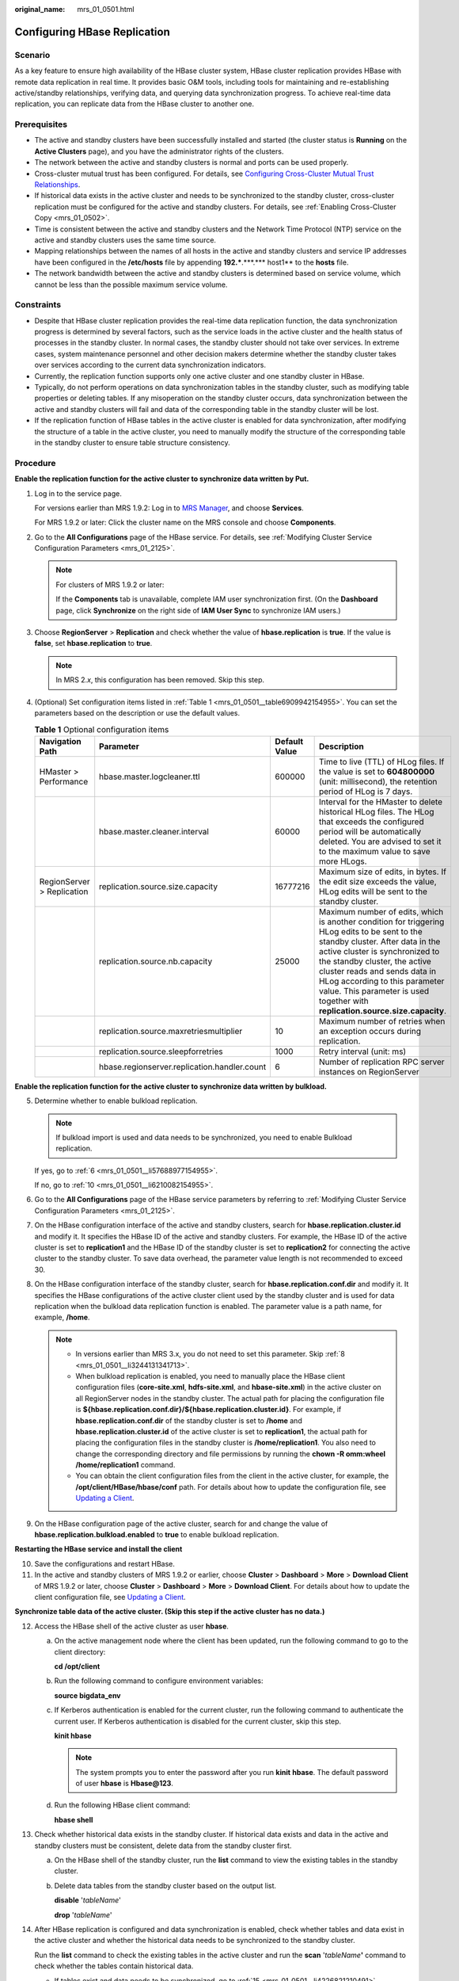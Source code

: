 :original_name: mrs_01_0501.html

.. _mrs_01_0501:

Configuring HBase Replication
=============================

Scenario
--------

As a key feature to ensure high availability of the HBase cluster system, HBase cluster replication provides HBase with remote data replication in real time. It provides basic O&M tools, including tools for maintaining and re-establishing active/standby relationships, verifying data, and querying data synchronization progress. To achieve real-time data replication, you can replicate data from the HBase cluster to another one.

Prerequisites
-------------

-  The active and standby clusters have been successfully installed and started (the cluster status is **Running** on the **Active Clusters** page), and you have the administrator rights of the clusters.

-  The network between the active and standby clusters is normal and ports can be used properly.
-  Cross-cluster mutual trust has been configured. For details, see `Configuring Cross-Cluster Mutual Trust Relationships <https://docs.otc.t-systems.com/usermanual/mrs/mrs_01_0354.html>`__.
-  If historical data exists in the active cluster and needs to be synchronized to the standby cluster, cross-cluster replication must be configured for the active and standby clusters. For details, see :ref:`Enabling Cross-Cluster Copy <mrs_01_0502>`.
-  Time is consistent between the active and standby clusters and the Network Time Protocol (NTP) service on the active and standby clusters uses the same time source.
-  Mapping relationships between the names of all hosts in the active and standby clusters and service IP addresses have been configured in the **/etc/hosts** file by appending **192.***.***.**\* host1** to the **hosts** file.
-  The network bandwidth between the active and standby clusters is determined based on service volume, which cannot be less than the possible maximum service volume.

Constraints
-----------

-  Despite that HBase cluster replication provides the real-time data replication function, the data synchronization progress is determined by several factors, such as the service loads in the active cluster and the health status of processes in the standby cluster. In normal cases, the standby cluster should not take over services. In extreme cases, system maintenance personnel and other decision makers determine whether the standby cluster takes over services according to the current data synchronization indicators.

-  Currently, the replication function supports only one active cluster and one standby cluster in HBase.
-  Typically, do not perform operations on data synchronization tables in the standby cluster, such as modifying table properties or deleting tables. If any misoperation on the standby cluster occurs, data synchronization between the active and standby clusters will fail and data of the corresponding table in the standby cluster will be lost.
-  If the replication function of HBase tables in the active cluster is enabled for data synchronization, after modifying the structure of a table in the active cluster, you need to manually modify the structure of the corresponding table in the standby cluster to ensure table structure consistency.

Procedure
---------

**Enable the replication function for the active cluster to synchronize data written by Put.**

#. .. _mrs_01_0501__li155891430132615:

   Log in to the service page.

   For versions earlier than MRS 1.9.2: Log in to `MRS Manager <https://docs.otc.t-systems.com/usermanual/mrs/mrs_01_0102.html>`__, and choose **Services**.

   For MRS 1.9.2 or later: Click the cluster name on the MRS console and choose **Components**.

#. Go to the **All Configurations** page of the HBase service. For details, see :ref:`Modifying Cluster Service Configuration Parameters <mrs_01_2125>`.

   .. note::

      For clusters of MRS 1.9.2 or later:

      If the **Components** tab is unavailable, complete IAM user synchronization first. (On the **Dashboard** page, click **Synchronize** on the right side of **IAM User Sync** to synchronize IAM users.)

#. Choose **RegionServer** > **Replication** and check whether the value of **hbase.replication** is **true**. If the value is **false**, set **hbase.replication** to **true**.

   .. note::

      In MRS 2.\ *x*, this configuration has been removed. Skip this step.

#. (Optional) Set configuration items listed in :ref:`Table 1 <mrs_01_0501__table6909942154955>`. You can set the parameters based on the description or use the default values.

   .. _mrs_01_0501__table6909942154955:

   .. table:: **Table 1** Optional configuration items

      +----------------------------+----------------------------------------------+---------------+---------------------------------------------------------------------------------------------------------------------------------------------------------------------------------------------------------------------------------------------------------------------------------------------------------------------------------------------------------+
      | Navigation Path            | Parameter                                    | Default Value | Description                                                                                                                                                                                                                                                                                                                                             |
      +============================+==============================================+===============+=========================================================================================================================================================================================================================================================================================================================================================+
      | HMaster > Performance      | hbase.master.logcleaner.ttl                  | 600000        | Time to live (TTL) of HLog files. If the value is set to **604800000** (unit: millisecond), the retention period of HLog is 7 days.                                                                                                                                                                                                                     |
      +----------------------------+----------------------------------------------+---------------+---------------------------------------------------------------------------------------------------------------------------------------------------------------------------------------------------------------------------------------------------------------------------------------------------------------------------------------------------------+
      |                            | hbase.master.cleaner.interval                | 60000         | Interval for the HMaster to delete historical HLog files. The HLog that exceeds the configured period will be automatically deleted. You are advised to set it to the maximum value to save more HLogs.                                                                                                                                                 |
      +----------------------------+----------------------------------------------+---------------+---------------------------------------------------------------------------------------------------------------------------------------------------------------------------------------------------------------------------------------------------------------------------------------------------------------------------------------------------------+
      | RegionServer > Replication | replication.source.size.capacity             | 16777216      | Maximum size of edits, in bytes. If the edit size exceeds the value, HLog edits will be sent to the standby cluster.                                                                                                                                                                                                                                    |
      +----------------------------+----------------------------------------------+---------------+---------------------------------------------------------------------------------------------------------------------------------------------------------------------------------------------------------------------------------------------------------------------------------------------------------------------------------------------------------+
      |                            | replication.source.nb.capacity               | 25000         | Maximum number of edits, which is another condition for triggering HLog edits to be sent to the standby cluster. After data in the active cluster is synchronized to the standby cluster, the active cluster reads and sends data in HLog according to this parameter value. This parameter is used together with **replication.source.size.capacity**. |
      +----------------------------+----------------------------------------------+---------------+---------------------------------------------------------------------------------------------------------------------------------------------------------------------------------------------------------------------------------------------------------------------------------------------------------------------------------------------------------+
      |                            | replication.source.maxretriesmultiplier      | 10            | Maximum number of retries when an exception occurs during replication.                                                                                                                                                                                                                                                                                  |
      +----------------------------+----------------------------------------------+---------------+---------------------------------------------------------------------------------------------------------------------------------------------------------------------------------------------------------------------------------------------------------------------------------------------------------------------------------------------------------+
      |                            | replication.source.sleepforretries           | 1000          | Retry interval (unit: ms)                                                                                                                                                                                                                                                                                                                               |
      +----------------------------+----------------------------------------------+---------------+---------------------------------------------------------------------------------------------------------------------------------------------------------------------------------------------------------------------------------------------------------------------------------------------------------------------------------------------------------+
      |                            | hbase.regionserver.replication.handler.count | 6             | Number of replication RPC server instances on RegionServer                                                                                                                                                                                                                                                                                              |
      +----------------------------+----------------------------------------------+---------------+---------------------------------------------------------------------------------------------------------------------------------------------------------------------------------------------------------------------------------------------------------------------------------------------------------------------------------------------------------+

**Enable the replication function for the active cluster to synchronize data written by bulkload.**

5. .. _mrs_01_0501__li65160752154955:

   Determine whether to enable bulkload replication.

   .. note::

      If bulkload import is used and data needs to be synchronized, you need to enable Bulkload replication.

   If yes, go to :ref:`6 <mrs_01_0501__li57688977154955>`.

   If no, go to :ref:`10 <mrs_01_0501__li6210082154955>`.

6. .. _mrs_01_0501__li57688977154955:

   Go to the **All Configurations** page of the HBase service parameters by referring to :ref:`Modifying Cluster Service Configuration Parameters <mrs_01_2125>`.

7. On the HBase configuration interface of the active and standby clusters, search for **hbase.replication.cluster.id** and modify it. It specifies the HBase ID of the active and standby clusters. For example, the HBase ID of the active cluster is set to **replication1** and the HBase ID of the standby cluster is set to **replication2** for connecting the active cluster to the standby cluster. To save data overhead, the parameter value length is not recommended to exceed 30.

8. .. _mrs_01_0501__li3244131341713:

   On the HBase configuration interface of the standby cluster, search for **hbase.replication.conf.dir** and modify it. It specifies the HBase configurations of the active cluster client used by the standby cluster and is used for data replication when the bulkload data replication function is enabled. The parameter value is a path name, for example, **/home**.

   .. note::

      -  In versions earlier than MRS 3.x, you do not need to set this parameter. Skip :ref:`8 <mrs_01_0501__li3244131341713>`.
      -  When bulkload replication is enabled, you need to manually place the HBase client configuration files (**core-site.xml**, **hdfs-site.xml**, and **hbase-site.xml**) in the active cluster on all RegionServer nodes in the standby cluster. The actual path for placing the configuration file is **${hbase.replication.conf.dir}/${hbase.replication.cluster.id}**. For example, if **hbase.replication.conf.dir** of the standby cluster is set to **/home** and **hbase.replication.cluster.id** of the active cluster is set to **replication1**, the actual path for placing the configuration files in the standby cluster is **/home/replication1**. You also need to change the corresponding directory and file permissions by running the **chown -R omm:wheel /home/replication1** command.
      -  You can obtain the client configuration files from the client in the active cluster, for example, the **/opt/client/HBase/hbase/conf** path. For details about how to update the configuration file, see `Updating a Client <https://docs.otc.t-systems.com/usermanual/mrs/mrs_01_0089.html>`__.

9. On the HBase configuration page of the active cluster, search for and change the value of **hbase.replication.bulkload.enabled** to **true** to enable bulkload replication.

**Restarting the HBase service and install the client**

10. .. _mrs_01_0501__li6210082154955:

    Save the configurations and restart HBase.

11. .. _mrs_01_0501__li11385192216347:

    In the active and standby clusters of MRS 1.9.2 or earlier, choose **Cluster** > **Dashboard** > **More** > **Download Client** of MRS 1.9.2 or later, choose **Cluster** > **Dashboard** > **More** > **Download Client**. For details about how to update the client configuration file, see `Updating a Client <https://docs.otc.t-systems.com/usermanual/mrs/mrs_01_0089.html>`__.

**Synchronize table data of the active cluster. (Skip this step if the active cluster has no data.)**

12. .. _mrs_01_0501__li12641483154955:

    Access the HBase shell of the active cluster as user **hbase**.

    a. On the active management node where the client has been updated, run the following command to go to the client directory:

       **cd /opt/client**

    b. Run the following command to configure environment variables:

       **source bigdata_env**

    c. If Kerberos authentication is enabled for the current cluster, run the following command to authenticate the current user. If Kerberos authentication is disabled for the current cluster, skip this step.

       **kinit hbase**

       .. note::

          The system prompts you to enter the password after you run **kinit** **hbase**. The default password of user **hbase** is **Hbase@123**.

    d. Run the following HBase client command:

       **hbase shell**

13. Check whether historical data exists in the standby cluster. If historical data exists and data in the active and standby clusters must be consistent, delete data from the standby cluster first.

    a. On the HBase shell of the standby cluster, run the **list** command to view the existing tables in the standby cluster.

    b. Delete data tables from the standby cluster based on the output list.

       **disable** '*tableName*'

       **drop** '*tableName*'

14. After HBase replication is configured and data synchronization is enabled, check whether tables and data exist in the active cluster and whether the historical data needs to be synchronized to the standby cluster.

    Run the **list** command to check the existing tables in the active cluster and run the **scan** '*tableName*\ **'** command to check whether the tables contain historical data.

    -  If tables exist and data needs to be synchronized, go to :ref:`15 <mrs_01_0501__li4226821210491>`.
    -  If no, no further action is required.

15. .. _mrs_01_0501__li4226821210491:

    The HBase replication configuration does not support automatic synchronization of historical data in tables. You need to back up the historical data of the active cluster and then manually synchronize the historical data to the standby cluster.

    Manual synchronization refers to the synchronization of a single table that is implemented by Export, distcp, and Import.

    The process for manually synchronizing data of a single table is as follows:

    a. Export table data from the active cluster.

       **hbase org.apache.hadoop.hbase.mapreduce.Export -Dhbase.mapreduce.include.deleted.rows=true** *Table name* *Directory where the source data is stored*

       Example: **hbase org.apache.hadoop.hbase.mapreduce.Export -Dhbase.mapreduce.include.deleted.rows=true t1 /user/hbase/t1**

    b. Copy the data that has been exported to the standby cluster.

       **hadoop distcp** *Directory for storing source data in the active cluster* **hdfs://**\ *ActiveNameNodeIP*:**9820/** *Directory for storing source data in the standby cluster*

       **ActiveNameNodeIP** indicates the IP address of the active NameNode in the standby cluster.

       Example: **hadoop distcp /user/hbase/t1 hdfs://192.168.40.2:9820/user/hbase/t1**

       .. note::

          In MRS 1.6.2 and earlier versions, the default port number is 25000. For details, see `List of Open Source Component Ports <https://docs.otc.t-systems.com/usermanual/mrs/mrs_01_0504.html>`__.

    c. Import data to the standby cluster as the HBase table user of the standby cluster.

       **hbase org.apache.hadoop.hbase.mapreduce.Import** *-Dimport.bulk.output=Directory where the output data is stored in the standby cluster Table name Directory where the source data is stored in the standby cluster*

       **hbase org.apache.hadoop.hbase.mapreduce.LoadIncrementalHFiles** *Directory where the output data is stored in the standby cluster Table name*

       For example, **hbase org.apache.hadoop.hbase.mapreduce.Import -Dimport.bulk.output=/user/hbase/output_t1 t1 /user/hbase/t1** and

       **hbase org.apache.hadoop.hbase.mapreduce.LoadIncrementalHFiles /user/hbase/output_t1 t1**

**Add the replication relationship between the active and standby clusters.**

16. .. _mrs_01_0501__li46664485154955:

    Run the following command on the HBase Shell to create the replication synchronization relationship between the active cluster and the standby cluster:

    **add_peer** '*Standby cluster ID',* *CLUSTER_KEY =>* '*ZooKeeper address of the standby cluster*',\ **{HDFS_CONFS => true}**

    -  *Standby cluster ID* indicates an ID for the active cluster to recognize the standby cluster. It is recommended that the ID contain letters and digits.

    -  The ZooKeeper address of the standby cluster includes the service IP address of ZooKeeper, the port for listening to client connections, and the HBase root directory of the standby cluster on ZooKeeper.

    -  **{HDFS_CONFS => true}** indicates that the default HDFS configuration of the active cluster will be synchronized to the standby cluster. This parameter is used for HBase of the standby cluster to access HDFS of the active cluster. If bulkload replication is disabled, you do not need to use this parameter.

       Suppose the standby cluster ID is replication2 and the ZooKeeper address of the standby cluster is **192.168.40.2,192.168.40.3,192.168.40.4:2181:/hbase**.

       -  For versions later than MRS 1.9.2: Run the **add_peer** **'replication2',\ CLUSTER_KEY =>** **'192.168.40.2,192.168.40.3,192.168.40.4:2181:/hbase',CONFIG => { "hbase.regionserver.kerberos.principal" => "<val>", "hbase.master.kerberos.principal" => "<val2>" }** command for a security cluster and the **add_peer** **'replication2',\ CLUSTER_KEY =>** **'192.168.40.2,192.168.40.3,192.168.40.4:2181:/hbase'** command for a common cluster.

          The **hbase.master.kerberos.principal** and **hbase.regionserver.kerberos.principal** parameters are the Kerberos users of HBase in the security cluster. You can search the **hbase-site.xml** file on the client for the parameter values. For example, if the client is installed in the **/opt/client** directory of the Master node, you can run the **grep "kerberos.principal" /opt/client/HBase/hbase/conf/hbase-site.xml -A1** command to obtain the principal of HBase. See the following figure.


          .. figure:: /_static/images/en-us_image_0000001295770664.png
             :alt: **Figure 1** Obtaining the principal of HBase

             **Figure 1** Obtaining the principal of HBase

       -  For MRS 1.9.2 or earlier: Run the **add_peer** **'replication2',\ CLUSTER_KEY =>** **'192.168.40.2,192.168.40.3,192.168.40.4:2181:/hbase'** command.

       .. note::

          a. Obtain the ZooKeeper service IP address.

             For versions earlier than MRS 1.9.2: Choose **Services** > **ZooKeeper** > **Instance** to obtain the service IP address of ZooKeeper.

             For MRS 1.9.2 or later: Log in to the MRS console, click the cluster name, and choose **Components** > **ZooKeeper** > **Instances** to obtain the ZooKeeper service IP address.

          b. On the ZooKeeper service parameter configuration page, search for clientPort, which is the port for the client to connect to the server.

          c. Run the **list_peers** command to check whether the replication relationship between the active and standby clusters is added. If the following information is displayed, the relationship is successfully added.

             .. code-block::

                hbase(main):003:0> list_peers
                PEER_ID CLUSTER_KEY ENDPOINT_CLASSNAME STATE REPLICATE_ALL NAMESPACES TABLE_CFS BANDWIDTH SERIAL
                replication2 192.168.0.13,192.168.0.177,192.168.0.25:2181:/hbase ENABLED  true   0 false

             For versions earlier than MRS 1.9.2: If the following information is displayed after you run the **list_peers** command, the operation is successful.

             .. code-block::

                hbase(main):003:0> list_peers
                PEER_ID CLUSTER_KEY STATE TABLE_CFS
                replication2 192.168.0.13,192.168.0.177,192.168.0.25:2181:/hbase ENABLED

**Specify the data writing status for the active and standby clusters.**

17. On the HBase shell of the active cluster, run the following command to retain the data writing status:

    **set_clusterState_active**

    The command is run successfully if the following information is displayed:

    .. code-block::

       hbase(main):001:0> set_clusterState_active
       => true

18. On the HBase shell of the standby cluster, run the following command to retain the data read-only status:

    **set_clusterState_standby**

    The command is run successfully if the following information is displayed:

    .. code-block::

       hbase(main):001:0> set_clusterState_standby
       => true

**Enable the HBase replication function to synchronize data.**

19. Check whether a namespace exists in the HBase service instance of the standby cluster and the namespace has the same name as the namespace of the HBase table for which the replication function is to be enabled.

    On the HBase shell of the standby cluster, run the **list_namespace** command to query the namespace.

    -  If the same namespace exists, go to :ref:`20 <mrs_01_0501__li15192291154955>`.

    -  If the same namespace does not exist, on the HBase shell of the standby cluster, run the following command to create a namespace with the same name and go to :ref:`20 <mrs_01_0501__li15192291154955>`:

       **create_namespace'ns1**

20. .. _mrs_01_0501__li15192291154955:

    On the HBase shell of the active cluster, run the following command to enable real-time replication for tables in the active cluster. This ensures that modified data in the active cluster can be synchronized to the standby cluster in real time.

    You can only synchronize data of one HTable at one time.

    **enable_table_replication '**\ *Table name*'

    .. note::

       -  If the standby cluster does not contain a table with the same name as the table for which real-time synchronization is to be enabled, the table is automatically created.

       -  If a table with the same name as the table for which real-time synchronization is to be enabled exists in the standby cluster, the structures of the two tables must be the same.

       -  If the encryption algorithm SMS4 or AES is configured for '*Table name*', the function for synchronizing data from the active cluster to the standby cluster cannot be enabled for the HBase table.

       -  If the standby cluster is offline or has tables with the same name but different structures, the replication function cannot be enabled.

          If the standby cluster is offline, start it.

          If the standby cluster has a table with the same name but different structure, modify the table structure to make it as the same as the table structure of the active cluster. On the HBase shell of the standby cluster, run the **alter** command to change the password by referring to the example.

21. .. _mrs_01_0501__li3638114154955:

    On the HBase shell of the active cluster, run the following command to enable the real-time replication function for the active cluster to synchronize the HBase permission table:

    **enable_table_replication 'hbase:acl'**

    .. note::

       After the permission of the active HBase source data table is modified, to ensure that the standby cluster can properly read data, modify the role permission for the standby cluster.

**Check the data synchronization status for the active and standby clusters.**

22. Run the following command on the HBase client to check the synchronized data of the active and standby clusters. After the replication function is enabled, you can run this command to check whether the newly synchronized data is consistent.

    **hbase org.apache.hadoop.hbase.mapreduce.replication.VerifyReplication --starttime**\ *=Start time* **--endtime**\ *=End time* *Column family name ID of the standby cluster Table name*

    .. note::

       -  The start time must be earlier than the end time.
       -  The value of **starttime** and **endtime** must be in the timestamp format. You need to run **date -d "2015-09-30 00:00:00" +%s to** change a common time format to a timestamp format. The command output is a 10-digit number (accurate to second), but HBase identifies a 13-digit number (accurate to millisecond). Therefore, you need to add three zeros (000) to the end of the command output.

    **Switch over active and standby clusters.**

    .. note::

       a. If the standby cluster needs to be switched over to the active cluster, reconfigure the active/standby relationship by referring to :ref:`1 <mrs_01_0501__li155891430132615>` to :ref:`11 <mrs_01_0501__li11385192216347>` and :ref:`16 <mrs_01_0501__li46664485154955>` to :ref:`21 <mrs_01_0501__li3638114154955>`.
       b. Do not perform :ref:`12 <mrs_01_0501__li12641483154955>` to :ref:`15 <mrs_01_0501__li4226821210491>`.

Related Commands
----------------

.. table:: **Table 2** HBase replication

   +---------------------------------------------------------------------------------+--------------------------------------------------------------------------------------------------------------------------------------------------------+-----------------------------------------------------------------------------------------------------------------------------------------------------------------------------------------------------------------------------------------------------------------------------------------------------------------------------------------------------------------------------------------------------------------------------------------------------------------------------------------------------+
   | Operation                                                                       | Command                                                                                                                                                | Description                                                                                                                                                                                                                                                                                                                                                                                                                                                                                         |
   +=================================================================================+========================================================================================================================================================+=====================================================================================================================================================================================================================================================================================================================================================================================================================================================================================================+
   | Set up the active/standby relationship.                                         | **add_peer** *'Standby cluster ID', 'Standby cluster address'*                                                                                         | Set up the relationship between the active cluster and the standby cluster. To enable bulkload replication, run the **add_peer** *'Standby cluster ID'*\ **,\ CLUSTER_KEY =>** *'Standby cluster address'* command, configure **hbase.replication.conf.dir**, and manually copy the HBase client configuration file in the active cluster to all RegionServer nodes in the standby cluster. For details, see :ref:`5 <mrs_01_0501__li65160752154955>` to :ref:`11 <mrs_01_0501__li11385192216347>`. |
   |                                                                                 |                                                                                                                                                        |                                                                                                                                                                                                                                                                                                                                                                                                                                                                                                     |
   |                                                                                 | Examples:                                                                                                                                              | For MRS 1.9.2 or earlier, to enable bulkload replication, run the following command: **add_peer** *'Standby cluster ID',\ 'Standby cluster address'*,\ **{HDFS_CONF => true}**.                                                                                                                                                                                                                                                                                                                     |
   |                                                                                 |                                                                                                                                                        |                                                                                                                                                                                                                                                                                                                                                                                                                                                                                                     |
   |                                                                                 | **add_peer '1', 'zk1,zk2,zk3:2181:/hbase'**                                                                                                            |                                                                                                                                                                                                                                                                                                                                                                                                                                                                                                     |
   |                                                                                 |                                                                                                                                                        |                                                                                                                                                                                                                                                                                                                                                                                                                                                                                                     |
   |                                                                                 | **add_peer '1', 'zk1,zk2,zk3:2181:/hbase1'**                                                                                                           |                                                                                                                                                                                                                                                                                                                                                                                                                                                                                                     |
   +---------------------------------------------------------------------------------+--------------------------------------------------------------------------------------------------------------------------------------------------------+-----------------------------------------------------------------------------------------------------------------------------------------------------------------------------------------------------------------------------------------------------------------------------------------------------------------------------------------------------------------------------------------------------------------------------------------------------------------------------------------------------+
   | Remove the active/standby relationship.                                         | **remove_peer** *'Standby cluster ID'*                                                                                                                 | Remove standby cluster information from the active cluster.                                                                                                                                                                                                                                                                                                                                                                                                                                         |
   |                                                                                 |                                                                                                                                                        |                                                                                                                                                                                                                                                                                                                                                                                                                                                                                                     |
   |                                                                                 | Example:                                                                                                                                               |                                                                                                                                                                                                                                                                                                                                                                                                                                                                                                     |
   |                                                                                 |                                                                                                                                                        |                                                                                                                                                                                                                                                                                                                                                                                                                                                                                                     |
   |                                                                                 | **remove_peer '1'**                                                                                                                                    |                                                                                                                                                                                                                                                                                                                                                                                                                                                                                                     |
   +---------------------------------------------------------------------------------+--------------------------------------------------------------------------------------------------------------------------------------------------------+-----------------------------------------------------------------------------------------------------------------------------------------------------------------------------------------------------------------------------------------------------------------------------------------------------------------------------------------------------------------------------------------------------------------------------------------------------------------------------------------------------+
   | Query the active/standby relationship.                                          | **list_peers**                                                                                                                                         | Query standby cluster information (mainly Zookeeper information) in the active cluster.                                                                                                                                                                                                                                                                                                                                                                                                             |
   +---------------------------------------------------------------------------------+--------------------------------------------------------------------------------------------------------------------------------------------------------+-----------------------------------------------------------------------------------------------------------------------------------------------------------------------------------------------------------------------------------------------------------------------------------------------------------------------------------------------------------------------------------------------------------------------------------------------------------------------------------------------------+
   | Enable the real-time user table synchronization function.                       | **enable_table_replication** *'Table name'*                                                                                                            | Synchronize user tables from the active cluster to the standby cluster.                                                                                                                                                                                                                                                                                                                                                                                                                             |
   |                                                                                 |                                                                                                                                                        |                                                                                                                                                                                                                                                                                                                                                                                                                                                                                                     |
   |                                                                                 | Example:                                                                                                                                               |                                                                                                                                                                                                                                                                                                                                                                                                                                                                                                     |
   |                                                                                 |                                                                                                                                                        |                                                                                                                                                                                                                                                                                                                                                                                                                                                                                                     |
   |                                                                                 | **enable_table_replication 't1'**                                                                                                                      |                                                                                                                                                                                                                                                                                                                                                                                                                                                                                                     |
   +---------------------------------------------------------------------------------+--------------------------------------------------------------------------------------------------------------------------------------------------------+-----------------------------------------------------------------------------------------------------------------------------------------------------------------------------------------------------------------------------------------------------------------------------------------------------------------------------------------------------------------------------------------------------------------------------------------------------------------------------------------------------+
   | Disable the real-time user table synchronization function.                      | **disable_table_replication** *'Table name'*                                                                                                           | Do not synchronize user tables from the active cluster to the standby cluster.                                                                                                                                                                                                                                                                                                                                                                                                                      |
   |                                                                                 |                                                                                                                                                        |                                                                                                                                                                                                                                                                                                                                                                                                                                                                                                     |
   |                                                                                 | Example:                                                                                                                                               |                                                                                                                                                                                                                                                                                                                                                                                                                                                                                                     |
   |                                                                                 |                                                                                                                                                        |                                                                                                                                                                                                                                                                                                                                                                                                                                                                                                     |
   |                                                                                 | **disable_table_replication 't1'**                                                                                                                     |                                                                                                                                                                                                                                                                                                                                                                                                                                                                                                     |
   +---------------------------------------------------------------------------------+--------------------------------------------------------------------------------------------------------------------------------------------------------+-----------------------------------------------------------------------------------------------------------------------------------------------------------------------------------------------------------------------------------------------------------------------------------------------------------------------------------------------------------------------------------------------------------------------------------------------------------------------------------------------------+
   | Verify data of the active and standby clusters.                                 | **bin/hbase org.apache.hadoop.hbase.mapreduce.replication.VerifyReplication** *--starttime --endtime Column family name Standby cluster ID Table name* | Verify whether data of the specified table is the same between the active cluster and the standby cluster.                                                                                                                                                                                                                                                                                                                                                                                          |
   |                                                                                 |                                                                                                                                                        |                                                                                                                                                                                                                                                                                                                                                                                                                                                                                                     |
   |                                                                                 |                                                                                                                                                        | The description of the parameters in this command is as follows:                                                                                                                                                                                                                                                                                                                                                                                                                                    |
   |                                                                                 |                                                                                                                                                        |                                                                                                                                                                                                                                                                                                                                                                                                                                                                                                     |
   |                                                                                 |                                                                                                                                                        | -  Start time: If start time is not specified, the default value **0** will be used.                                                                                                                                                                                                                                                                                                                                                                                                                |
   |                                                                                 |                                                                                                                                                        | -  End time: If end time is not specified, the time when the current operation is submitted will be used by default.                                                                                                                                                                                                                                                                                                                                                                                |
   |                                                                                 |                                                                                                                                                        | -  Table name: If a table name is not entered, all user tables for which the real-time synchronization function is enabled will be verified by default.                                                                                                                                                                                                                                                                                                                                             |
   +---------------------------------------------------------------------------------+--------------------------------------------------------------------------------------------------------------------------------------------------------+-----------------------------------------------------------------------------------------------------------------------------------------------------------------------------------------------------------------------------------------------------------------------------------------------------------------------------------------------------------------------------------------------------------------------------------------------------------------------------------------------------+
   | Switch the data writing status.                                                 | **set_clusterState_active**                                                                                                                            | Specifies whether data can be written to the cluster HBase tables.                                                                                                                                                                                                                                                                                                                                                                                                                                  |
   |                                                                                 |                                                                                                                                                        |                                                                                                                                                                                                                                                                                                                                                                                                                                                                                                     |
   |                                                                                 | **set_clusterState_standby**                                                                                                                           |                                                                                                                                                                                                                                                                                                                                                                                                                                                                                                     |
   +---------------------------------------------------------------------------------+--------------------------------------------------------------------------------------------------------------------------------------------------------+-----------------------------------------------------------------------------------------------------------------------------------------------------------------------------------------------------------------------------------------------------------------------------------------------------------------------------------------------------------------------------------------------------------------------------------------------------------------------------------------------------+
   | Add or update the active cluster HDFS configurations saved in the peer cluster. | **set_replication_hdfs_confs 'PeerId', {'key1' => 'value1', 'key2' => 'value2'}**                                                                      | Enable replication for data including bulkload data. When HDFS parameters are modified in the active cluster, the modification cannot be automatically synchronized to the standby cluster. You need to manually run the command to synchronize the changes. The affected parameters are as follows:                                                                                                                                                                                                |
   |                                                                                 |                                                                                                                                                        |                                                                                                                                                                                                                                                                                                                                                                                                                                                                                                     |
   |                                                                                 |                                                                                                                                                        | -  fs.defaultFS                                                                                                                                                                                                                                                                                                                                                                                                                                                                                     |
   |                                                                                 |                                                                                                                                                        | -  dfs.client.failover.proxy.provider.hacluster                                                                                                                                                                                                                                                                                                                                                                                                                                                     |
   |                                                                                 |                                                                                                                                                        | -  dfs.client.failover.connection.retries.on.timeouts                                                                                                                                                                                                                                                                                                                                                                                                                                               |
   |                                                                                 |                                                                                                                                                        | -  dfs.client.failover.connection.retries                                                                                                                                                                                                                                                                                                                                                                                                                                                           |
   |                                                                                 |                                                                                                                                                        |                                                                                                                                                                                                                                                                                                                                                                                                                                                                                                     |
   |                                                                                 |                                                                                                                                                        | For example, if the value of **fs.defaultFS** is changed to **hdfs://hacluster_sale**, run the **set_replication_hdfs_confs '1', {'fs.defaultFS' => 'hdfs://hacluster_sale'}** command to synchronization the HDFS configuration to the standby cluster whose ID is 1.                                                                                                                                                                                                                              |
   |                                                                                 |                                                                                                                                                        |                                                                                                                                                                                                                                                                                                                                                                                                                                                                                                     |
   |                                                                                 |                                                                                                                                                        | In versions later than MRS 1.9.2, this command has been removed. If synchronization is required, manually copy the changed client configurations in the active cluster to the standby cluster. For details, see :ref:`8 <mrs_01_0501__li3244131341713>`.                                                                                                                                                                                                                                            |
   +---------------------------------------------------------------------------------+--------------------------------------------------------------------------------------------------------------------------------------------------------+-----------------------------------------------------------------------------------------------------------------------------------------------------------------------------------------------------------------------------------------------------------------------------------------------------------------------------------------------------------------------------------------------------------------------------------------------------------------------------------------------------+
